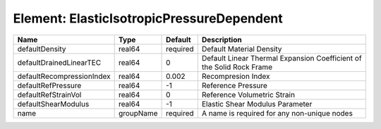 Element: ElasticIsotropicPressureDependent
==========================================

========================= ========= ======== ==================================================================== 
Name                      Type      Default  Description                                                          
========================= ========= ======== ==================================================================== 
defaultDensity            real64    required Default Material Density                                             
defaultDrainedLinearTEC   real64    0        Default Linear Thermal Expansion Coefficient of the Solid Rock Frame 
defaultRecompressionIndex real64    0.002    Recompresion Index                                                   
defaultRefPressure        real64    -1       Reference Pressure                                                   
defaultRefStrainVol       real64    0        Reference Volumetric Strain                                          
defaultShearModulus       real64    -1       Elastic Shear Modulus Parameter                                      
name                      groupName required A name is required for any non-unique nodes                          
========================= ========= ======== ==================================================================== 


